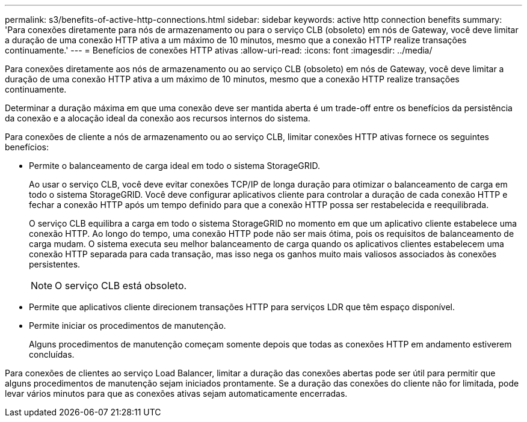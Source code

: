 ---
permalink: s3/benefits-of-active-http-connections.html 
sidebar: sidebar 
keywords: active http connection benefits 
summary: 'Para conexões diretamente para nós de armazenamento ou para o serviço CLB (obsoleto) em nós de Gateway, você deve limitar a duração de uma conexão HTTP ativa a um máximo de 10 minutos, mesmo que a conexão HTTP realize transações continuamente.' 
---
= Benefícios de conexões HTTP ativas
:allow-uri-read: 
:icons: font
:imagesdir: ../media/


[role="lead"]
Para conexões diretamente aos nós de armazenamento ou ao serviço CLB (obsoleto) em nós de Gateway, você deve limitar a duração de uma conexão HTTP ativa a um máximo de 10 minutos, mesmo que a conexão HTTP realize transações continuamente.

Determinar a duração máxima em que uma conexão deve ser mantida aberta é um trade-off entre os benefícios da persistência da conexão e a alocação ideal da conexão aos recursos internos do sistema.

Para conexões de cliente a nós de armazenamento ou ao serviço CLB, limitar conexões HTTP ativas fornece os seguintes benefícios:

* Permite o balanceamento de carga ideal em todo o sistema StorageGRID.
+
Ao usar o serviço CLB, você deve evitar conexões TCP/IP de longa duração para otimizar o balanceamento de carga em todo o sistema StorageGRID. Você deve configurar aplicativos cliente para controlar a duração de cada conexão HTTP e fechar a conexão HTTP após um tempo definido para que a conexão HTTP possa ser restabelecida e reequilibrada.

+
O serviço CLB equilibra a carga em todo o sistema StorageGRID no momento em que um aplicativo cliente estabelece uma conexão HTTP. Ao longo do tempo, uma conexão HTTP pode não ser mais ótima, pois os requisitos de balanceamento de carga mudam. O sistema executa seu melhor balanceamento de carga quando os aplicativos clientes estabelecem uma conexão HTTP separada para cada transação, mas isso nega os ganhos muito mais valiosos associados às conexões persistentes.

+

NOTE: O serviço CLB está obsoleto.

* Permite que aplicativos cliente direcionem transações HTTP para serviços LDR que têm espaço disponível.
* Permite iniciar os procedimentos de manutenção.
+
Alguns procedimentos de manutenção começam somente depois que todas as conexões HTTP em andamento estiverem concluídas.



Para conexões de clientes ao serviço Load Balancer, limitar a duração das conexões abertas pode ser útil para permitir que alguns procedimentos de manutenção sejam iniciados prontamente. Se a duração das conexões do cliente não for limitada, pode levar vários minutos para que as conexões ativas sejam automaticamente encerradas.
